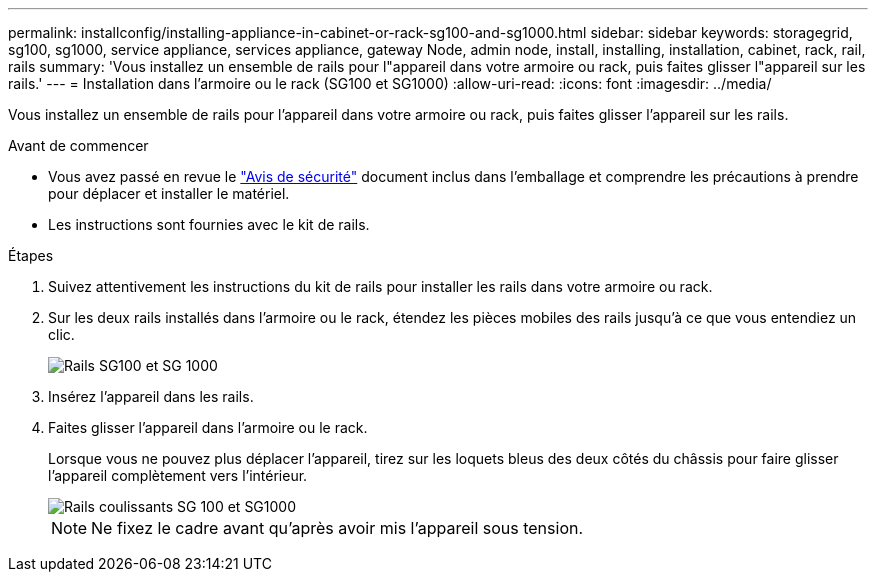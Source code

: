 ---
permalink: installconfig/installing-appliance-in-cabinet-or-rack-sg100-and-sg1000.html 
sidebar: sidebar 
keywords: storagegrid, sg100, sg1000, service appliance, services appliance, gateway Node, admin node, install, installing, installation, cabinet, rack, rail, rails 
summary: 'Vous installez un ensemble de rails pour l"appareil dans votre armoire ou rack, puis faites glisser l"appareil sur les rails.' 
---
= Installation dans l'armoire ou le rack (SG100 et SG1000)
:allow-uri-read: 
:icons: font
:imagesdir: ../media/


[role="lead"]
Vous installez un ensemble de rails pour l'appareil dans votre armoire ou rack, puis faites glisser l'appareil sur les rails.

.Avant de commencer
* Vous avez passé en revue le https://library.netapp.com/ecm/ecm_download_file/ECMP12475945["Avis de sécurité"^] document inclus dans l'emballage et comprendre les précautions à prendre pour déplacer et installer le matériel.
* Les instructions sont fournies avec le kit de rails.


.Étapes
. Suivez attentivement les instructions du kit de rails pour installer les rails dans votre armoire ou rack.
. Sur les deux rails installés dans l'armoire ou le rack, étendez les pièces mobiles des rails jusqu'à ce que vous entendiez un clic.
+
image::../media/rails_extended_out.gif[Rails SG100 et SG 1000]

. Insérez l'appareil dans les rails.
. Faites glisser l'appareil dans l'armoire ou le rack.
+
Lorsque vous ne pouvez plus déplacer l'appareil, tirez sur les loquets bleus des deux côtés du châssis pour faire glisser l'appareil complètement vers l'intérieur.

+
image::../media/sg6000_cn_rails_blue_button.gif[Rails coulissants SG 100 et SG1000]

+

NOTE: Ne fixez le cadre avant qu'après avoir mis l'appareil sous tension.


